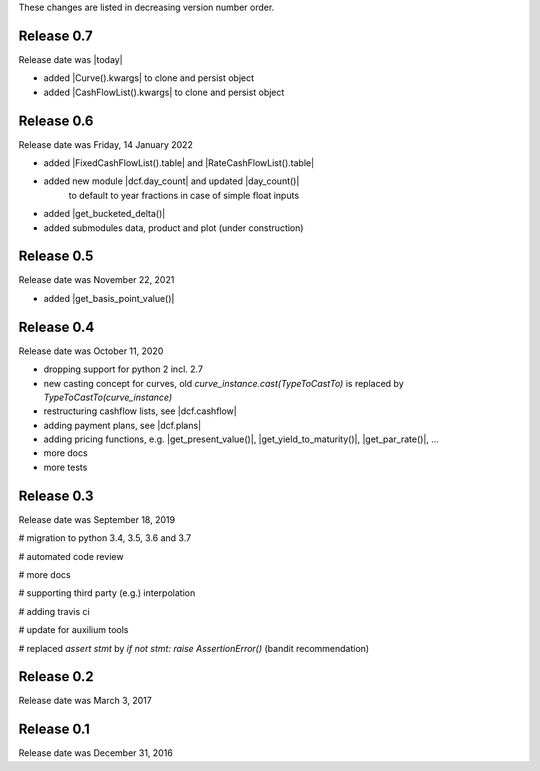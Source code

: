 
These changes are listed in decreasing version number order.

Release 0.7
===========

Release date was |today|

* added |Curve().kwargs| to clone and persist object
* added |CashFlowList().kwargs| to clone and persist object


Release 0.6
===========

Release date was Friday, 14 January 2022

* added |FixedCashFlowList().table| and |RateCashFlowList().table|

* added new module |dcf.day_count| and updated |day_count()|
    to default to year fractions in case of simple float inputs

* added |get_bucketed_delta()|

* added submodules data, product and plot (under construction)


Release 0.5
===========

Release date was November 22, 2021

* added |get_basis_point_value()|


Release 0.4
===========

Release date was October 11, 2020

* dropping support for python 2 incl. 2.7

* new casting concept for curves, old `curve_instance.cast(TypeToCastTo)` is replaced by `TypeToCastTo(curve_instance)`

* restructuring cashflow lists, see |dcf.cashflow|

* adding payment plans, see |dcf.plans|

* adding pricing functions, e.g. |get_present_value()|, |get_yield_to_maturity()|, |get_par_rate()|, ...

* more docs

* more tests


Release 0.3
===========

Release date was September 18, 2019


# migration to python 3.4, 3.5, 3.6 and 3.7

# automated code review

# more docs

# supporting third party (e.g.) interpolation

# adding travis ci

# update for auxilium tools

# replaced `assert stmt` by `if not stmt: raise AssertionError()` (bandit recommendation)


Release 0.2
===========

Release date was March 3, 2017


Release 0.1
===========

Release date was December 31, 2016